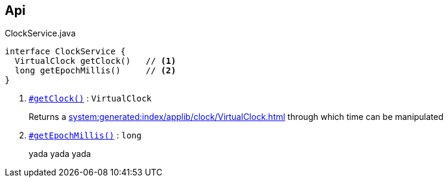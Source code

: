
:Notice: Licensed to the Apache Software Foundation (ASF) under one or more contributor license agreements. See the NOTICE file distributed with this work for additional information regarding copyright ownership. The ASF licenses this file to you under the Apache License, Version 2.0 (the "License"); you may not use this file except in compliance with the License. You may obtain a copy of the License at. http://www.apache.org/licenses/LICENSE-2.0 . Unless required by applicable law or agreed to in writing, software distributed under the License is distributed on an "AS IS" BASIS, WITHOUT WARRANTIES OR  CONDITIONS OF ANY KIND, either express or implied. See the License for the specific language governing permissions and limitations under the License.

== Api

// ISIS-2524: in the callouts, we only extract the first sentence.  We use hyperlinks to the section headers later, where the entire text is available.

[source,java]
.ClockService.java
----
interface ClockService {
  VirtualClock getClock()   // <.>
  long getEpochMillis()     // <.>
}
----
<.> `[teal]#xref:index/applib/services/clock/ClockService.adoc#getclock[#getClock()]#` : `VirtualClock`
+
--
Returns a xref:system:generated:index/applib/clock/VirtualClock.adoc[] through which time can be manipulated
--

<.> `[teal]#xref:index/applib/services/clock/ClockService.adoc#getepochmillis[#getEpochMillis()]#` : `long`
+
--
yada yada yada
--
